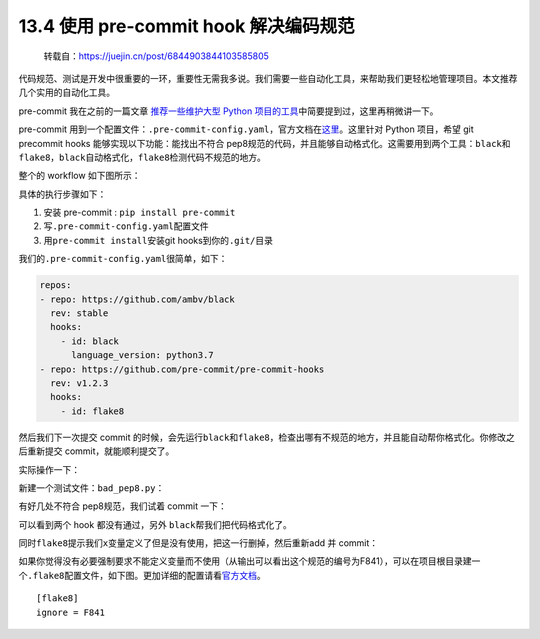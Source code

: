 13.4 使用 pre-commit hook 解决编码规范
======================================

   转载自：https://juejin.cn/post/6844903844103585805

代码规范、测试是开发中很重要的一环，重要性无需我多说。我们需要一些自动化工具，来帮助我们更轻松地管理项目。本文推荐几个实用的自动化工具。

pre-commit 我在之前的一篇文章 `推荐一些维护大型 Python
项目的工具 <https://juejin.im/post/6844903838382555143>`__\ 中简要提到过，这里再稍微讲一下。

pre-commit
用到一个配置文件：\ ``.pre-commit-config.yaml``\ ，官方文档在\ `这里 <https://pre-commit.com>`__\ 。这里针对
Python 项目，希望 git precommit hooks 能够实现以下功能：能找出不符合
pep8规范的代码，并且能够自动格式化。这需要用到两个工具：\ ``black``\ 和\ ``flake8``\ ，\ ``black``\ 自动格式化，\ ``flake8``\ 检测代码不规范的地方。

整个的 workflow 如下图所示：

|image0|

具体的执行步骤如下：

1. 安装 pre-commit : ``pip install pre-commit``
2. 写\ ``.pre-commit-config.yaml``\ 配置文件
3. 用\ ``pre-commit install``\ 安装git hooks到你的\ ``.git/``\ 目录

我们的\ ``.pre-commit-config.yaml``\ 很简单，如下：

.. code:: ini

   repos:
   - repo: https://github.com/ambv/black
     rev: stable
     hooks:
       - id: black
         language_version: python3.7
   - repo: https://github.com/pre-commit/pre-commit-hooks
     rev: v1.2.3
     hooks:
       - id: flake8

然后我们下一次提交 commit
的时候，会先运行\ ``black``\ 和\ ``flake8``\ ，检查出哪有不规范的地方，并且能自动帮你格式化。你修改之后重新提交
commit，就能顺利提交了。

实际操作一下：

新建一个测试文件：\ ``bad_pep8.py``\ ：

|image1|

有好几处不符合 pep8规范，我们试着 commit 一下：

|image2|

可以看到两个 hook 都没有通过，另外 ``black``\ 帮我们把代码格式化了。

|image3|

同时\ ``flake8``\ 提示我们\ ``x``\ 变量定义了但是没有使用，把这一行删掉，然后重新add
并 commit：

|image4|

如果你觉得没有必要强制要求不能定义变量而不使用（从输出可以看出这个规范的编号为F841），可以在项目根目录建一个\ ``.flake8``\ 配置文件，如下图。更加详细的配置请看\ `官方文档 <http://flake8.pycqa.org/en/latest/user/configuration.html>`__\ 。

::

   [flake8]
   ignore = F841

.. |image0| image:: http://image.iswbm.com/20201213224702.png
.. |image1| image:: http://image.iswbm.com/20201213224716.png
.. |image2| image:: http://image.iswbm.com/20201213224726.png
.. |image3| image:: http://image.iswbm.com/20201213224737.png
.. |image4| image:: http://image.iswbm.com/20201213224752.png

